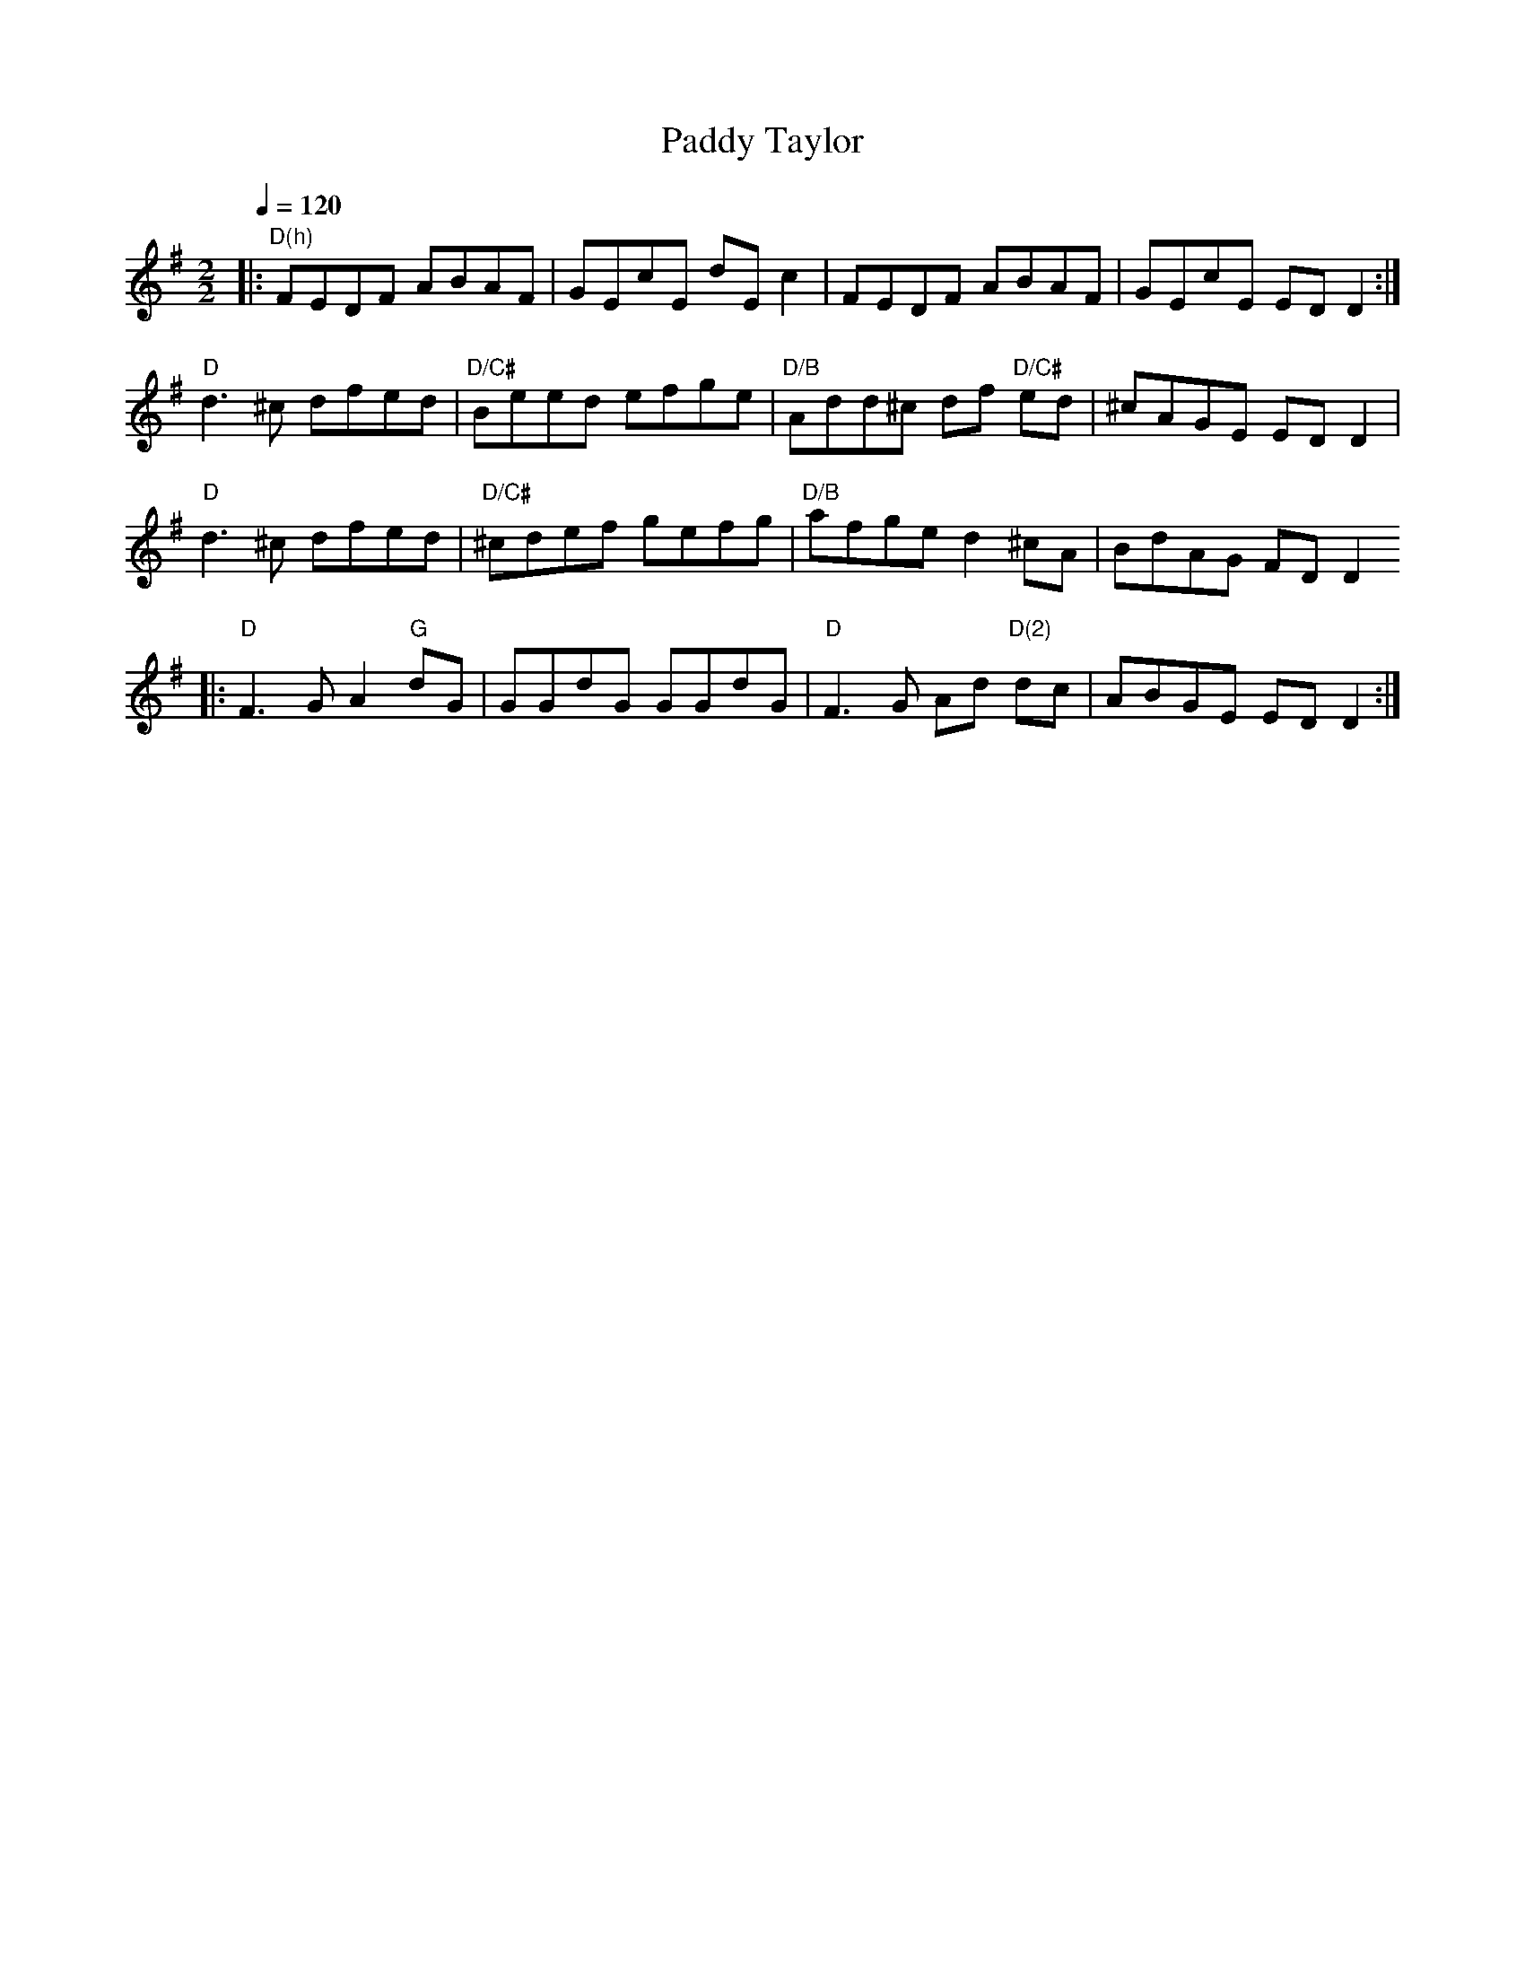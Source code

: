 X:1
T:Paddy Taylor
R:Reel
D:Solas: Sunny spells and scattered showers (1997)
S:François Champs (Fev/2005)
M:2/2
L:1/8
Q:1/4=120
K:Dmix
% A
|: "D(h)" FEDF ABAF | GEcE dE c2 | FEDF ABAF | GEcE ED D2 :|
% B
  "D" d3 ^c dfed | "D/C#" Beed efge | "D/B" Add^c df "D/C#" ed | ^cAGE ED D2 |
  "D" d3 ^c dfed | "D/C#" ^cdef gefg | "D/B" afge d2 ^cA | BdAG FD D2
% C
|: "D" F3 G A2 "G" dG | GGdG GGdG | "D" F3 G Ad "D(2)" dc | ABGE ED D2 :|
